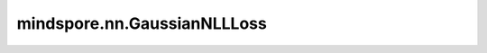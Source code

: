 mindspore.nn.GaussianNLLLoss
=============================

.. py:class:: mindspore.nn.GaussianNLLLoss(*, full=False, eps=1e-6, reduction='mean')

    服从高斯分布的负对数似然损失。

    目标值被认为是高斯分布的采样，其中期望和方差通过神经网络来预测。对于以高斯分布为模型的张量 `labels` 和记录期望的张量 `logits` ，以及均为正数的方差张量 `var` 来说，计算的loss为：

    .. math::
        \text{loss} = \frac{1}{2}\left(\log\left(\text{max}\left(\text{var},
        \ \text{eps}\right)\right) + \frac{\left(\text{logits} - \text{labels}\right)^2}
        {\text{max}\left(\text{var}, \ \text{eps}\right)}\right) + \text{const.}

    其中，:math:`eps` 用于 :math:`log` 的稳定性。当 :math:`full=True` 时，一个常数会被添加到loss中。如果 :math:`var` 和 :math:`logits` 的shape不一致（出于同方差性的假设），那么它们必须能够正确地广播。

    参数：
        - **full** (bool) - 指定损失函数中的常数部分。如果 :math:`full=True`，则常数 `const.` 为 :math:`0.5 * log(2\pi)`。默认值：False。
        - **eps** (float) - 用于提高log的稳定性。默认值：1e-6。
        - **reduction** (str) - 指定应用于输出结果的计算方式，'none'、'mean'、'sum'，默认值：'mean'。

    输入：
        - **logits** (Tensor) - shape为 :math:`(N, *)` 或 :math:`(*)`。 :math:`*` 代表着任意数量的额外维度。
        - **labels** (Tensor) - shape为 :math:`(N, *)` 或 :math:`(*)`。和 `logits` 具有相同shape，或者相同shape但有一个维度为1（以允许广播）。
        - **var** (Tensor) - shape为 :math:`(N, *)` 或 :math:`(*)`。和 `logits` 具有相同shape，或者相同shape但有一个维度为1，或者少一个维度（以允许广播）。

    返回：
        Tensor或Tensor scalar，根据 :math:`reduction` 计算的loss。

    异常：
        - **TypeError** - `logits` 不是Tensor。
        - **TypeError** - `labels` 不是Tensor。
        - **TypeError** - `full` 不是bool。
        - **TypeError** - `eps` 不是float。
        - **ValueError** - `eps` 不是在(0, inf)区间的float。
        - **ValueError** - `reduction` 不是"none"、"mean"或者"sum"。
